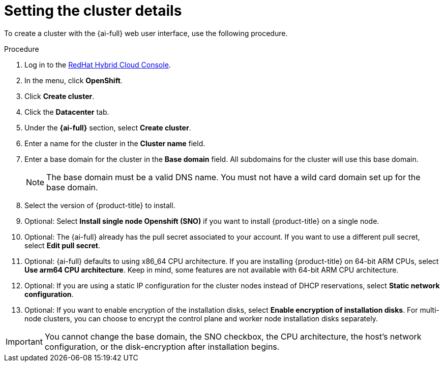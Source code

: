 // This is included in the following assemblies:
//
// installing-on-prem-assisted.adoc

:_content-type: PROCEDURE
[id='setting-the-cluster-details_{context}']
= Setting the cluster details

To create a cluster with the {ai-full} web user interface, use the following procedure.

.Procedure

. Log in to the link:https://console.redhat.com[RedHat Hybrid Cloud Console].

. In the menu, click *OpenShift*.

. Click *Create cluster*.

. Click the *Datacenter* tab.

. Under the *{ai-full}* section, select *Create cluster*.

. Enter a name for the cluster in the *Cluster name* field.

. Enter a base domain for the cluster in the *Base domain* field. All subdomains for the cluster will use this base domain.
+
[NOTE]
====
The base domain must be a valid DNS name. You must not have a wild card domain set up for the base domain.
====

. Select the version of {product-title} to install.

. Optional: Select *Install single node Openshift (SNO)* if you want to install {product-title} on a single node.

. Optional: The {ai-full} already has the pull secret associated to your account. If you want to use a different pull secret, select *Edit pull secret*.

. Optional: {ai-full} defaults to using x86_64 CPU architecture. If you are installing {product-title} on 64-bit ARM CPUs, select *Use arm64 CPU architecture*. Keep in mind, some features are not available with 64-bit ARM CPU architecture.

. Optional: If you are using a static IP configuration for the cluster nodes instead of DHCP reservations, select *Static network configuration*.

. Optional: If you want to enable encryption of the installation disks, select *Enable encryption of installation disks*. For multi-node clusters, you can choose to encrypt the control plane and worker node installation disks separately.

[IMPORTANT]
====
You cannot change the base domain, the SNO checkbox, the CPU architecture, the host's network configuration, or the disk-encryption after installation begins.
====
